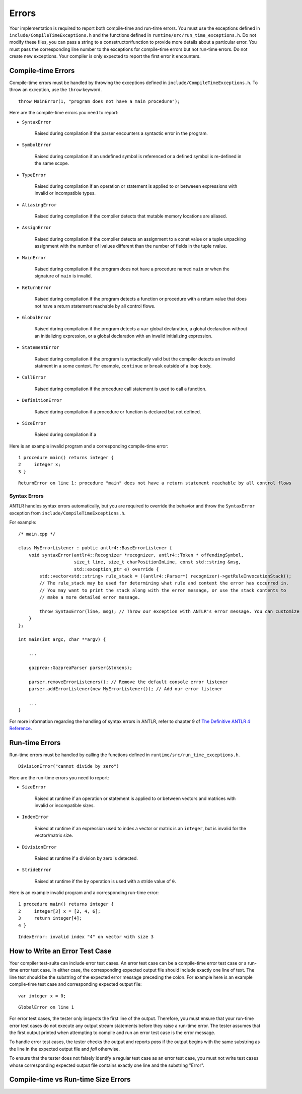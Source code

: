 Errors
======

Your implementation is required to report both compile-time and run-time errors.
You must use the exceptions defined in ``include/CompileTimeExceptions.h`` and
the functions defined in ``runtime/src/run_time_exceptions.h``. Do not modify
these files, you can pass a string to a consstructor/function to provide more
details about a particular error. You must pass the corresponding line number to
the exceptions for compile-time errors but not run-time errors. Do not create
new exceptions. Your compiler is only expected to report the first error it
encounters.

Compile-time Errors
-------------------

Compile-time errors must be handled by throwing the exceptions defined in 
``include/CompileTimeExceptions.h``. To throw an exception, use the ``throw``
keyword.

::

    throw MainError(1, "program does not have a main procedure");

Here are the compile-time errors you need to report:

* ``SyntaxError``

    Raised during compilation if the parser encounters a syntactic error in the
    program.

* ``SymbolError``

    Raised during compilation if an undefined symbol is referenced or a defined
    symbol is re-defined in the same scope.

* ``TypeError``

    Raised during compilation if an operation or statement is applied to or
    betweeen expressions with invalid or incompatible types.

* ``AliasingError``

    Raised during compilation if the compiler detects that mutable memory
    locations are aliased.

* ``AssignError``

    Raised during compilation if the compiler detects an assignment to a const
    value or a tuple unpacking assignment with the number of lvalues different
    than the number of fields in the tuple rvalue.

* ``MainError``

    Raised during compilation if the program does not have a procedure named
    ``main`` or when the signature of ``main`` is invalid.

* ``ReturnError``

    Raised during compilation if the program detects a function or procedure
    with a return value that does not have a return statement reachable by all
    control flows.

* ``GlobalError``

    Raised during compilation if the program detects a ``var`` global
    declaration, a global declaration without an initializing expression, or a
    global declaration with an invalid initializing expression.

* ``StatementError``

    Raised during compilation if the program is syntactically valid but the
    compiler detects an invalid statment in a some context. For example,
    ``continue`` or ``break`` outside of a loop body.

* ``CallError``

    Raised during compilation if the procedure call statement is used to call a
    function.

* ``DefinitionError``

    Raised during compilation if a procedure or function is declared but not
    defined.

* ``SizeError``

    Raised during compilation if a 

Here is an example invalid program and a corresponding compile-time error:

::

    1 procedure main() returns integer {
    2     integer x;
    3 }

::

    ReturnError on line 1: procedure "main" does not have a return statement reachable by all control flows

Syntax Errors
~~~~~~~~~~~~~

ANTLR handles syntax errors automatically, but you are required to override the
behavior and throw the ``SyntaxError`` exception from
``include/CompileTimeExceptions.h``.

For example:

::

    /* main.cpp */

    class MyErrorListener : public antlr4::BaseErrorListener {
        void syntaxError(antlr4::Recognizer *recognizer, antlr4::Token * offendingSymbol,
                         size_t line, size_t charPositionInLine, const std::string &msg,
                         std::exception_ptr e) override {
            std::vector<std::string> rule_stack = ((antlr4::Parser*) recognizer)->getRuleInvocationStack();
            // The rule_stack may be used for determining what rule and context the error has occurred in.
            // You may want to print the stack along with the error message, or use the stack contents to 
            // make a more detailed error message.

            throw SyntaxError(line, msg); // Throw our exception with ANTLR's error message. You can customize this as appropriate.
        }
    };

    int main(int argc, char **argv) {

        ...

        gazprea::GazpreaParser parser(&tokens);

        parser.removeErrorListeners(); // Remove the default console error listener
        parser.addErrorListener(new MyErrorListener()); // Add our error listener

        ...
    }

For more information regarding the handling of syntax errors in ANTLR, refer to
chapter 9 of
`The Definitive ANTLR 4 Reference <https://pragprog.com/titles/tpantlr2/>`__.

Run-time Errors
---------------

Run-time errors must be handled by calling the functions defined in
``runtime/src/run_time_exceptions.h``.

::

    DivisionError("cannot divide by zero")

Here are the run-time errors you need to report:

* ``SizeError``

    Raised at runtime if an operation or statement is applied to or between
    vectors and matrices with invalid or incompatible sizes.

* ``IndexError``

    Raised at runtime if an expression used to index a vector or matrix is an
    ``integer``, but is invalid for the vector/matrix size.

* ``DivisionError``

    Raised at runtime if a division by zero is detected.

* ``StrideError``

    Raised at runtime if the ``by`` operation is used with a stride value of
    ``0``.

Here is an example invalid program and a corresponding run-time error:

::

    1 procedure main() returns integer {
    2     integer[3] x = [2, 4, 6];
    3     return integer[4];
    4 }

::

    IndexError: invalid index "4" on vector with size 3

How to Write an Error Test Case
-------------------------------

Your compiler test-suite can include error test cases. An error test case can be
a compile-time error test case or a run-time error test case. In either case,
the corresponding expected output file should include exactly one line of text.
The line text should be the substring of the expected error message preceding
the colon. For example here is an example compile-time test case and
corresponding expected output file:

::

    var integer x = 0;

::

    GlobalError on line 1

For error test cases, the tester only inspects the first line of the output.
Therefore, you must ensure that your run-time error test cases do not execute
any output stream statements before they raise a run-time error. The tester
assumes that the first output printed when attempting to compile and run an
error test case is the error message.

To handle error test cases, the tester checks the output and reports *pass* if
the output begins with the same substring as the line in the expected output
file and *fail* otherwise.

To ensure that the tester does not falsely identify a regular test case as an
error test case, you must not write test cases whose corresponding expected
output file contains exactly one line and the substring "Error".

Compile-time vs Run-time Size Errors
------------------------------------
